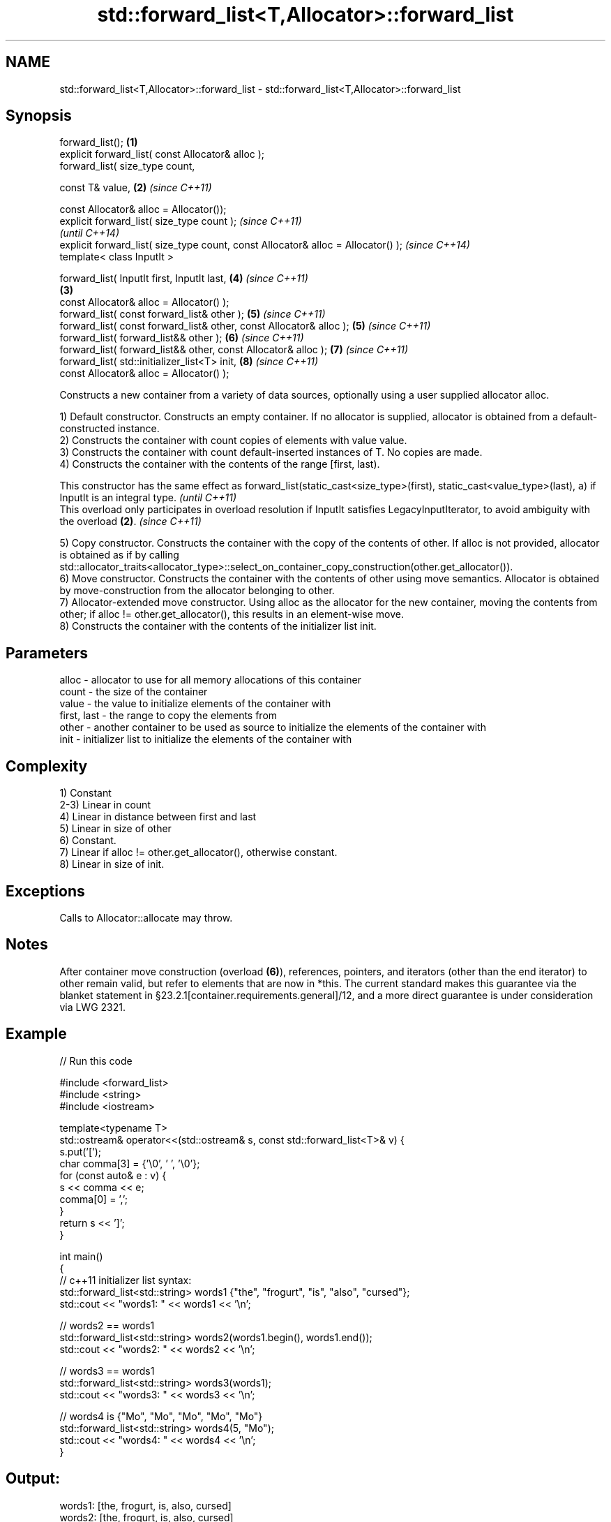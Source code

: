 .TH std::forward_list<T,Allocator>::forward_list 3 "2020.03.24" "http://cppreference.com" "C++ Standard Libary"
.SH NAME
std::forward_list<T,Allocator>::forward_list \- std::forward_list<T,Allocator>::forward_list

.SH Synopsis
   forward_list();                                                                 \fB(1)\fP
   explicit forward_list( const Allocator& alloc );
   forward_list( size_type count,

   const T& value,                                                                 \fB(2)\fP \fI(since C++11)\fP

   const Allocator& alloc = Allocator());
   explicit forward_list( size_type count );                                                         \fI(since C++11)\fP
                                                                                                     \fI(until C++14)\fP
   explicit forward_list( size_type count, const Allocator& alloc = Allocator() );                   \fI(since C++14)\fP
   template< class InputIt >

   forward_list( InputIt first, InputIt last,                                          \fB(4)\fP           \fI(since C++11)\fP
                                                                                   \fB(3)\fP
   const Allocator& alloc = Allocator() );
   forward_list( const forward_list& other );                                          \fB(5)\fP           \fI(since C++11)\fP
   forward_list( const forward_list& other, const Allocator& alloc );                  \fB(5)\fP           \fI(since C++11)\fP
   forward_list( forward_list&& other );                                               \fB(6)\fP           \fI(since C++11)\fP
   forward_list( forward_list&& other, const Allocator& alloc );                       \fB(7)\fP           \fI(since C++11)\fP
   forward_list( std::initializer_list<T> init,                                        \fB(8)\fP           \fI(since C++11)\fP
   const Allocator& alloc = Allocator() );

   Constructs a new container from a variety of data sources, optionally using a user supplied allocator alloc.

   1) Default constructor. Constructs an empty container. If no allocator is supplied, allocator is obtained from a default-constructed instance.
   2) Constructs the container with count copies of elements with value value.
   3) Constructs the container with count default-inserted instances of T. No copies are made.
   4) Constructs the container with the contents of the range [first, last).

   This constructor has the same effect as forward_list(static_cast<size_type>(first), static_cast<value_type>(last), a) if InputIt is an integral type. \fI(until C++11)\fP
   This overload only participates in overload resolution if InputIt satisfies LegacyInputIterator, to avoid ambiguity with the overload \fB(2)\fP.            \fI(since C++11)\fP

   5) Copy constructor. Constructs the container with the copy of the contents of other. If alloc is not provided, allocator is obtained as if by calling std::allocator_traits<allocator_type>::select_on_container_copy_construction(other.get_allocator()).
   6) Move constructor. Constructs the container with the contents of other using move semantics. Allocator is obtained by move-construction from the allocator belonging to other.
   7) Allocator-extended move constructor. Using alloc as the allocator for the new container, moving the contents from other; if alloc != other.get_allocator(), this results in an element-wise move.
   8) Constructs the container with the contents of the initializer list init.

.SH Parameters

   alloc       - allocator to use for all memory allocations of this container
   count       - the size of the container
   value       - the value to initialize elements of the container with
   first, last - the range to copy the elements from
   other       - another container to be used as source to initialize the elements of the container with
   init        - initializer list to initialize the elements of the container with

.SH Complexity

   1) Constant
   2-3) Linear in count
   4) Linear in distance between first and last
   5) Linear in size of other
   6) Constant.
   7) Linear if alloc != other.get_allocator(), otherwise constant.
   8) Linear in size of init.

.SH Exceptions

   Calls to Allocator::allocate may throw.

.SH Notes

   After container move construction (overload \fB(6)\fP), references, pointers, and iterators (other than the end iterator) to other remain valid, but refer to elements that are now in *this. The current standard makes this guarantee via the blanket statement in §23.2.1[container.requirements.general]/12, and a more direct guarantee is under consideration via LWG 2321.

.SH Example

   
// Run this code

 #include <forward_list>
 #include <string>
 #include <iostream>

 template<typename T>
 std::ostream& operator<<(std::ostream& s, const std::forward_list<T>& v) {
     s.put('[');
     char comma[3] = {'\\0', ' ', '\\0'};
     for (const auto& e : v) {
         s << comma << e;
         comma[0] = ',';
     }
     return s << ']';
 }

 int main()
 {
     // c++11 initializer list syntax:
     std::forward_list<std::string> words1 {"the", "frogurt", "is", "also", "cursed"};
     std::cout << "words1: " << words1 << '\\n';

     // words2 == words1
     std::forward_list<std::string> words2(words1.begin(), words1.end());
     std::cout << "words2: " << words2 << '\\n';

     // words3 == words1
     std::forward_list<std::string> words3(words1);
     std::cout << "words3: " << words3 << '\\n';

     // words4 is {"Mo", "Mo", "Mo", "Mo", "Mo"}
     std::forward_list<std::string> words4(5, "Mo");
     std::cout << "words4: " << words4 << '\\n';
 }

.SH Output:

 words1: [the, frogurt, is, also, cursed]
 words2: [the, frogurt, is, also, cursed]
 words3: [the, frogurt, is, also, cursed]
 words4: [Mo, Mo, Mo, Mo, Mo]

  Defect reports

   The following behavior-changing defect reports were applied retroactively to previously published C++ standards.

      DR    Applied to        Behavior as published        Correct behavior
   LWG 2193 C++11      the default constructor is explicit made non-explicit

.SH See also

   assign    assigns values to the container
             \fI(public member function)\fP
   operator= assigns values to the container
             \fI(public member function)\fP
